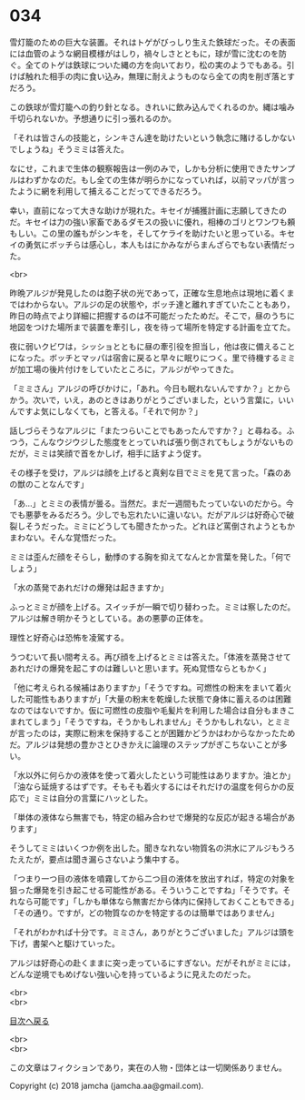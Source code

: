 #+OPTIONS: toc:nil
#+OPTIONS: \n:t

* 034

  雪灯籠のための巨大な装置。それはトゲがびっしり生えた鉄球だった。その表面には血管のような網目模様がはしり，禍々しさとともに，球が雪に沈むのを防ぐ。全てのトゲは鉄球についた縄の方を向いており，松の実のようでもある。引けば触れた相手の肉に食い込み，無理に耐えようものなら全ての肉を削ぎ落とすだろう。

  この鉄球が雪灯籠への釣り針となる。きれいに飲み込んでくれるのか。縄は噛み千切られないか。予想通りに引っ張れるのか。

  「それは皆さんの技能と，シンキさん達を助けたいという執念に賭けるしかないでしょうね」そうミミは答えた。

  なにせ，これまで生体の観察報告は一例のみで，しかも分析に使用できたサンプルはわずかなのだ。もし全ての生体が明らかになっていれば，以前マッパが言ったように網を利用して捕えることだってできるだろう。

  幸い，直前になって大きな助けが現れた。キセイが捕獲計画に志願してきたのだ。キセイは力の強い家畜であるダモスの扱いに優れ，相棒のゴリとワンワも頼もしい。この里の誰もがシンキを，そしてケライを助けたいと思っている。キセイの勇気にボッチらは感心し，本人もはにかみながらまんざらでもない表情だった。

  <br>

  昨晩アルジが発見したのは胞子状の光であって，正確な生息地点は現地に着くまではわからない。アルジの足の状態や，ボッチ達と離れすぎていたこともあり，昨日の時点でより詳細に把握するのは不可能だったためだ。そこで，昼のうちに地図をつけた場所まで装置を牽引し，夜を待って場所を特定する計画を立てた。

  夜に弱いクビワは，シッショとともに昼の牽引役を担当し，他は夜に備えることになった。ボッチとマッパは宿舎に戻ると早々に眠りにつく。里で待機するミミが加工場の後片付けをしていたところに，アルジがやってきた。

  「ミミさん」アルジの呼びかけに，「あれ。今日も眠れないんですか？」とからかう。次いで，いえ，あのときはありがとうございました，という言葉に，いいんですよ気にしなくても，と答える。「それで何か？」

  話しづらそうなアルジに「またつらいことでもあったんですか？」と尋ねる。ふつう，こんなウジウジした態度をとっていれば張り倒されてもしょうがないものだが，ミミは笑顔で首をかしげ，相手に話すよう促す。

  その様子を受け，アルジは顔を上げると真剣な目でミミを見て言った。「森のあの獣のことなんです」

  「あ…」とミミの表情が曇る。当然だ。まだ一週間もたっていないのだから。今でも悪夢をみるだろう。少しでも忘れたいに違いない。だがアルジは好奇心で破裂しそうだった。ミミにどうしても聞きたかった。どれほど罵倒されようともかまわない。そんな覚悟だった。

  ミミは歪んだ顔をそらし，動悸のする胸を抑えてなんとか言葉を発した。「何でしょう」

  「水の蒸発であれだけの爆発は起きますか」

  ふっとミミが顔を上げる。スイッチが一瞬で切り替わった。ミミは察したのだ。アルジは解き明かそうとしている。あの悪夢の正体を。

  理性と好奇心は恐怖を凌駕する。

  うつむいて長い間考える。再び顔を上げるとミミは答えた。「体液を蒸発させてあれだけの爆発を起こすのは難しいと思います。死ぬ覚悟ならともかく」

  「他に考えられる候補はありますか」「そうですね。可燃性の粉末をまいて着火した可能性もありますが」「大量の粉末を乾燥した状態で身体に蓄えるのは困難なのではないですか。仮に可燃性の皮脂や毛髪片を利用した場合は自分もまきこまれてしまう」「そうですね，そうかもしれません」そうかもしれない，とミミが言ったのは，実際に粉末を保持することが困難かどうかはわからなかったためだ。アルジは発想の豊かさとひきかえに論理のステップがぎこちないことが多い。

  「水以外に何らかの液体を使って着火したという可能性はありますか。油とか」「油なら延焼するはずです。そもそも着火するにはそれだけの温度を何らかの反応で」ミミは自分の言葉にハッとした。

  「単体の液体なら無害でも，特定の組み合わせで爆発的な反応が起きる場合があります」

  そうしてミミはいくつか例を出した。聞きなれない物質名の洪水にアルジもうろたえたが，要点は聞き漏らさないよう集中する。

  「つまり一つ目の液体を噴霧してから二つ目の液体を放出すれば，特定の対象を狙った爆発を引き起こせる可能性がある。そういうことですね」「そうです。それなら可能です」「しかも単体なら無害だから体内に保持しておくこともできる」「その通り。ですが，どの物質なのかを特定するのは簡単ではありません」

  「それがわかれば十分です。ミミさん，ありがとうございました」アルジは頭を下げ，書架へと駆けていった。

  アルジは好奇心の赴くままに突っ走っているにすぎない。だがそれがミミには，どんな逆境でもめげない強い心を持っているように見えたのだった。

  <br>
  <br>
  
  [[https://github.com/jamcha-aa/OblivionReports/blob/master/README.md][目次へ戻る]]
  
  <br>
  <br>

  この文章はフィクションであり，実在の人物・団体とは一切関係ありません。

  Copyright (c) 2018 jamcha (jamcha.aa@gmail.com).

  [[http://creativecommons.org/licenses/by-nc-sa/4.0/deed][file:http://i.creativecommons.org/l/by-nc-sa/4.0/88x31.png]]
